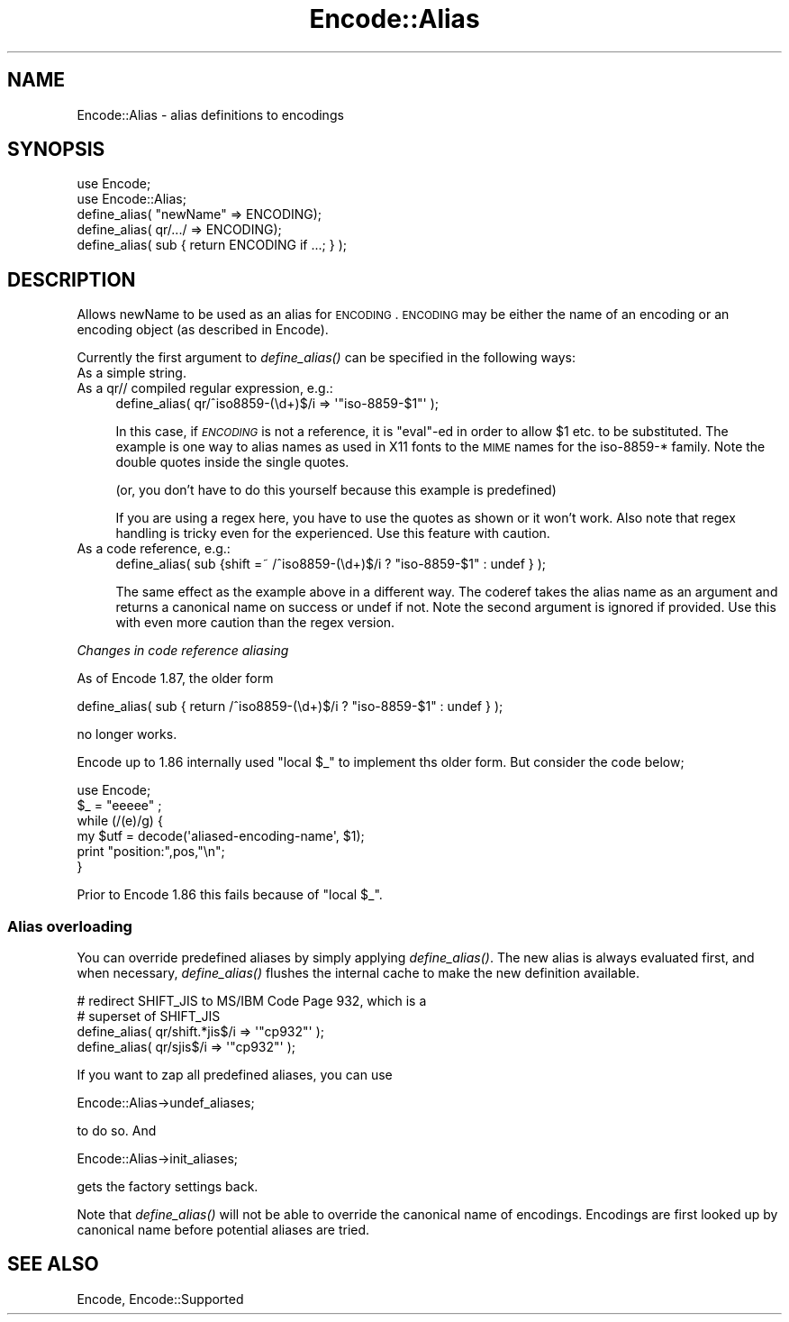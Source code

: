.\" Automatically generated by Pod::Man 2.25 (Pod::Simple 3.16)
.\"
.\" Standard preamble:
.\" ========================================================================
.de Sp \" Vertical space (when we can't use .PP)
.if t .sp .5v
.if n .sp
..
.de Vb \" Begin verbatim text
.ft CW
.nf
.ne \\$1
..
.de Ve \" End verbatim text
.ft R
.fi
..
.\" Set up some character translations and predefined strings.  \*(-- will
.\" give an unbreakable dash, \*(PI will give pi, \*(L" will give a left
.\" double quote, and \*(R" will give a right double quote.  \*(C+ will
.\" give a nicer C++.  Capital omega is used to do unbreakable dashes and
.\" therefore won't be available.  \*(C` and \*(C' expand to `' in nroff,
.\" nothing in troff, for use with C<>.
.tr \(*W-
.ds C+ C\v'-.1v'\h'-1p'\s-2+\h'-1p'+\s0\v'.1v'\h'-1p'
.ie n \{\
.    ds -- \(*W-
.    ds PI pi
.    if (\n(.H=4u)&(1m=24u) .ds -- \(*W\h'-12u'\(*W\h'-12u'-\" diablo 10 pitch
.    if (\n(.H=4u)&(1m=20u) .ds -- \(*W\h'-12u'\(*W\h'-8u'-\"  diablo 12 pitch
.    ds L" ""
.    ds R" ""
.    ds C` ""
.    ds C' ""
'br\}
.el\{\
.    ds -- \|\(em\|
.    ds PI \(*p
.    ds L" ``
.    ds R" ''
'br\}
.\"
.\" Escape single quotes in literal strings from groff's Unicode transform.
.ie \n(.g .ds Aq \(aq
.el       .ds Aq '
.\"
.\" If the F register is turned on, we'll generate index entries on stderr for
.\" titles (.TH), headers (.SH), subsections (.SS), items (.Ip), and index
.\" entries marked with X<> in POD.  Of course, you'll have to process the
.\" output yourself in some meaningful fashion.
.ie \nF \{\
.    de IX
.    tm Index:\\$1\t\\n%\t"\\$2"
..
.    nr % 0
.    rr F
.\}
.el \{\
.    de IX
..
.\}
.\"
.\" Accent mark definitions (@(#)ms.acc 1.5 88/02/08 SMI; from UCB 4.2).
.\" Fear.  Run.  Save yourself.  No user-serviceable parts.
.    \" fudge factors for nroff and troff
.if n \{\
.    ds #H 0
.    ds #V .8m
.    ds #F .3m
.    ds #[ \f1
.    ds #] \fP
.\}
.if t \{\
.    ds #H ((1u-(\\\\n(.fu%2u))*.13m)
.    ds #V .6m
.    ds #F 0
.    ds #[ \&
.    ds #] \&
.\}
.    \" simple accents for nroff and troff
.if n \{\
.    ds ' \&
.    ds ` \&
.    ds ^ \&
.    ds , \&
.    ds ~ ~
.    ds /
.\}
.if t \{\
.    ds ' \\k:\h'-(\\n(.wu*8/10-\*(#H)'\'\h"|\\n:u"
.    ds ` \\k:\h'-(\\n(.wu*8/10-\*(#H)'\`\h'|\\n:u'
.    ds ^ \\k:\h'-(\\n(.wu*10/11-\*(#H)'^\h'|\\n:u'
.    ds , \\k:\h'-(\\n(.wu*8/10)',\h'|\\n:u'
.    ds ~ \\k:\h'-(\\n(.wu-\*(#H-.1m)'~\h'|\\n:u'
.    ds / \\k:\h'-(\\n(.wu*8/10-\*(#H)'\z\(sl\h'|\\n:u'
.\}
.    \" troff and (daisy-wheel) nroff accents
.ds : \\k:\h'-(\\n(.wu*8/10-\*(#H+.1m+\*(#F)'\v'-\*(#V'\z.\h'.2m+\*(#F'.\h'|\\n:u'\v'\*(#V'
.ds 8 \h'\*(#H'\(*b\h'-\*(#H'
.ds o \\k:\h'-(\\n(.wu+\w'\(de'u-\*(#H)/2u'\v'-.3n'\*(#[\z\(de\v'.3n'\h'|\\n:u'\*(#]
.ds d- \h'\*(#H'\(pd\h'-\w'~'u'\v'-.25m'\f2\(hy\fP\v'.25m'\h'-\*(#H'
.ds D- D\\k:\h'-\w'D'u'\v'-.11m'\z\(hy\v'.11m'\h'|\\n:u'
.ds th \*(#[\v'.3m'\s+1I\s-1\v'-.3m'\h'-(\w'I'u*2/3)'\s-1o\s+1\*(#]
.ds Th \*(#[\s+2I\s-2\h'-\w'I'u*3/5'\v'-.3m'o\v'.3m'\*(#]
.ds ae a\h'-(\w'a'u*4/10)'e
.ds Ae A\h'-(\w'A'u*4/10)'E
.    \" corrections for vroff
.if v .ds ~ \\k:\h'-(\\n(.wu*9/10-\*(#H)'\s-2\u~\d\s+2\h'|\\n:u'
.if v .ds ^ \\k:\h'-(\\n(.wu*10/11-\*(#H)'\v'-.4m'^\v'.4m'\h'|\\n:u'
.    \" for low resolution devices (crt and lpr)
.if \n(.H>23 .if \n(.V>19 \
\{\
.    ds : e
.    ds 8 ss
.    ds o a
.    ds d- d\h'-1'\(ga
.    ds D- D\h'-1'\(hy
.    ds th \o'bp'
.    ds Th \o'LP'
.    ds ae ae
.    ds Ae AE
.\}
.rm #[ #] #H #V #F C
.\" ========================================================================
.\"
.IX Title "Encode::Alias 3"
.TH Encode::Alias 3 "2011-08-09" "perl v5.14.2" "User Contributed Perl Documentation"
.\" For nroff, turn off justification.  Always turn off hyphenation; it makes
.\" way too many mistakes in technical documents.
.if n .ad l
.nh
.SH "NAME"
Encode::Alias \- alias definitions to encodings
.SH "SYNOPSIS"
.IX Header "SYNOPSIS"
.Vb 5
\&  use Encode;
\&  use Encode::Alias;
\&  define_alias( "newName" => ENCODING);
\&  define_alias( qr/.../ => ENCODING);
\&  define_alias( sub { return ENCODING if ...; } );
.Ve
.SH "DESCRIPTION"
.IX Header "DESCRIPTION"
Allows newName to be used as an alias for \s-1ENCODING\s0. \s-1ENCODING\s0 may be
either the name of an encoding or an encoding object (as described 
in Encode).
.PP
Currently the first argument to \fIdefine_alias()\fR can be specified in the
following ways:
.IP "As a simple string." 4
.IX Item "As a simple string."
.PD 0
.IP "As a qr// compiled regular expression, e.g.:" 4
.IX Item "As a qr// compiled regular expression, e.g.:"
.PD
.Vb 1
\&  define_alias( qr/^iso8859\-(\ed+)$/i => \*(Aq"iso\-8859\-$1"\*(Aq );
.Ve
.Sp
In this case, if \fI\s-1ENCODING\s0\fR is not a reference, it is \f(CW\*(C`eval\*(C'\fR\-ed
in order to allow \f(CW$1\fR etc. to be substituted.  The example is one
way to alias names as used in X11 fonts to the \s-1MIME\s0 names for the
iso\-8859\-* family.  Note the double quotes inside the single quotes.
.Sp
(or, you don't have to do this yourself because this example is predefined)
.Sp
If you are using a regex here, you have to use the quotes as shown or
it won't work.  Also note that regex handling is tricky even for the
experienced.  Use this feature with caution.
.IP "As a code reference, e.g.:" 4
.IX Item "As a code reference, e.g.:"
.Vb 1
\&  define_alias( sub {shift =~ /^iso8859\-(\ed+)$/i ? "iso\-8859\-$1" : undef } );
.Ve
.Sp
The same effect as the example above in a different way.  The coderef
takes the alias name as an argument and returns a canonical name on
success or undef if not.  Note the second argument is ignored if provided.
Use this with even more caution than the regex version.
.PP
\fIChanges in code reference aliasing\fR
.IX Subsection "Changes in code reference aliasing"
.PP
As of Encode 1.87, the older form
.PP
.Vb 1
\&  define_alias( sub { return  /^iso8859\-(\ed+)$/i ? "iso\-8859\-$1" : undef } );
.Ve
.PP
no longer works.
.PP
Encode up to 1.86 internally used \*(L"local \f(CW$_\fR\*(R" to implement ths older
form.  But consider the code below;
.PP
.Vb 6
\&  use Encode;
\&  $_ = "eeeee" ;
\&  while (/(e)/g) {
\&    my $utf = decode(\*(Aqaliased\-encoding\-name\*(Aq, $1);
\&    print "position:",pos,"\en";
\&  }
.Ve
.PP
Prior to Encode 1.86 this fails because of \*(L"local \f(CW$_\fR\*(R".
.SS "Alias overloading"
.IX Subsection "Alias overloading"
You can override predefined aliases by simply applying \fIdefine_alias()\fR.
The new alias is always evaluated first, and when necessary,
\&\fIdefine_alias()\fR flushes the internal cache to make the new definition
available.
.PP
.Vb 2
\&  # redirect SHIFT_JIS to MS/IBM Code Page 932, which is a
\&  # superset of SHIFT_JIS
\&
\&  define_alias( qr/shift.*jis$/i  => \*(Aq"cp932"\*(Aq );
\&  define_alias( qr/sjis$/i        => \*(Aq"cp932"\*(Aq );
.Ve
.PP
If you want to zap all predefined aliases, you can use
.PP
.Vb 1
\&  Encode::Alias\->undef_aliases;
.Ve
.PP
to do so.  And
.PP
.Vb 1
\&  Encode::Alias\->init_aliases;
.Ve
.PP
gets the factory settings back.
.PP
Note that \fIdefine_alias()\fR will not be able to override the canonical name
of encodings. Encodings are first looked up by canonical name before
potential aliases are tried.
.SH "SEE ALSO"
.IX Header "SEE ALSO"
Encode, Encode::Supported
